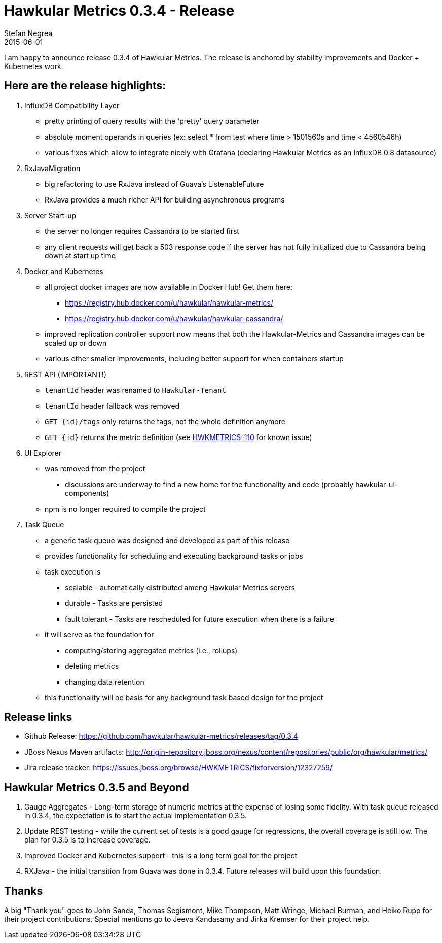 = Hawkular Metrics 0.3.4 - Release
Stefan Negrea
2015-06-01
:jbake-type: post
:jbake-status: published
:jbake-tags: blog, metrics, release


I am happy to announce release 0.3.4 of Hawkular Metrics. The release is anchored by stability improvements and Docker + Kubernetes work.

== Here are the release highlights:

. InfluxDB Compatibility Layer
* pretty printing of query results with the 'pretty' query parameter
* absolute moment operands in queries (ex: select * from test where time > 1501560s and time < 4560546h)
* various fixes which allow to integrate nicely with Grafana (declaring Hawkular Metrics as an InfluxDB 0.8 datasource)

. RxJavaMigration

* big refactoring to use RxJava instead of Guava's ListenableFuture
* RxJava provides a much richer API for building asynchronous programs

. Server Start-up

* the server no longer requires Cassandra to be started first
* any client requests will get back a 503 response code if the server has not fully initialized due to Cassandra
being down at start up time

. Docker and Kubernetes

* all project docker images are now available in Docker Hub! Get them here:
** https://registry.hub.docker.com/u/hawkular/hawkular-metrics/
** https://registry.hub.docker.com/u/hawkular/hawkular-cassandra/
* improved replication controller support now means that both the Hawkular-Metrics and Cassandra images can be scaled
 up or down
* various other smaller improvements, including better support for when containers startup

. REST API (IMPORTANT!)

* `tenantId` header was renamed to `Hawkular-Tenant`
* `tenantId` header fallback was removed
* `GET {id}/tags` only returns the tags, not the whole definition anymore
* `GET {id}` returns the metric definition (see https://issues.jboss.org/browse/HWKMETRICS-110[HWKMETRICS-110] for
known issue)

. UI Explorer

* was removed from the project
** discussions are underway to find a new home for the functionality and code (probably hawkular-ui-components)
* npm is no longer required to compile the project

. Task Queue

* a generic task queue was designed and developed as part of this release
* provides functionality for scheduling and executing background tasks or jobs
* task execution is
** scalable - automatically distributed among Hawkular Metrics servers
** durable - Tasks are persisted
** fault tolerant - Tasks are rescheduled for future execution when there is a failure
* it will serve as the foundation for
** computing/storing aggregated metrics (i.e., rollups)
** deleting metrics
** changing data retention
* this functionality will be basis for any background task based design for the project

== Release links

* Github Release:
https://github.com/hawkular/hawkular-metrics/releases/tag/0.3.4

* JBoss Nexus Maven artifacts:
http://origin-repository.jboss.org/nexus/content/repositories/public/org/hawkular/metrics/

* Jira release tracker:
https://issues.jboss.org/browse/HWKMETRICS/fixforversion/12327259/


== Hawkular Metrics 0.3.5 and Beyond

. Gauge Aggregates - Long-term storage of numeric metrics at the expense of losing some fidelity. With task queue
released in 0.3.4, the expectation is to start the actual implementation 0.3.5.
. Update REST testing - while the current set of tests is a good gauge for regressions, the overall coverage is still
 low. The plan for 0.3.5 is to increase coverage.
. Improved Docker and Kubernetes support - this is a long term goal for the project
. RXJava - the initial transition from Guava was done in 0.3.4. Future releases will build upon this foundation.


== Thanks

A big "Thank  you" goes to John Sanda, Thomas Segismont, Mike Thompson, Matt Wringe, Michael Burman, and Heiko Rupp for their project
contributions. Special mentions go to Jeeva Kandasamy and Jirka Kremser for their project help.
